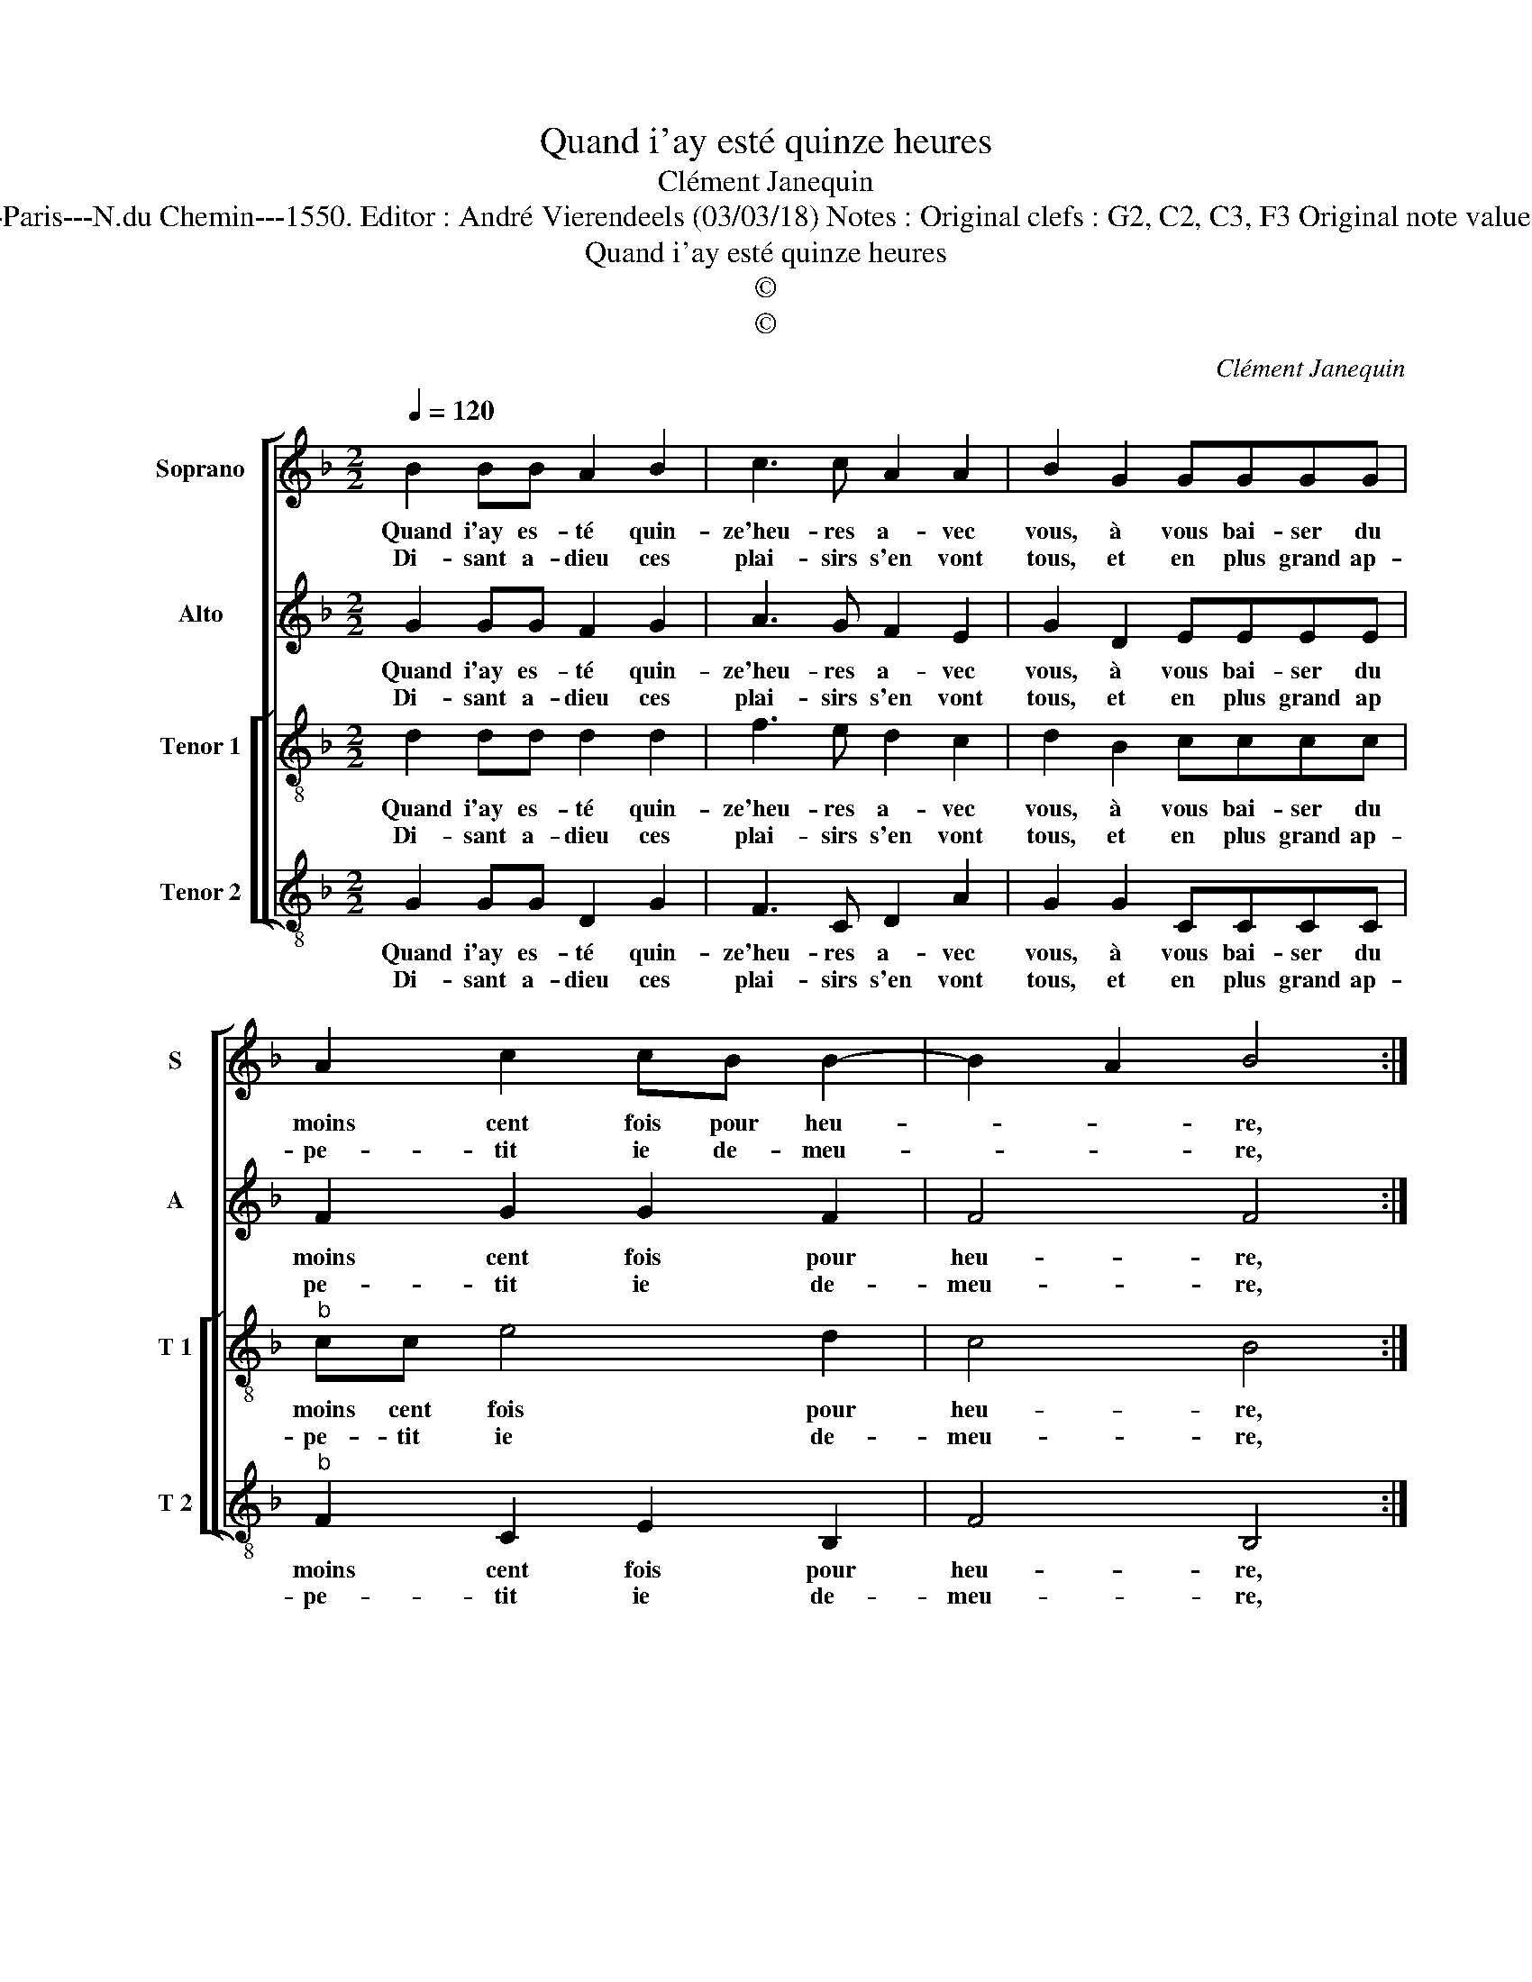 X:1
T:Quand i'ay esté quinze heures
T:Clément Janequin
T:Source : Livre V de 25 chansons nouvelles à 4 parties---Paris---N.du Chemin---1550. Editor : André Vierendeels (03/03/18) Notes : Original clefs : G2, C2, C3, F3 Original note values have been halved Editorial accidentals above the stave  
T:Quand i'ay esté quinze heures
T:©
T:©
C:Clément Janequin
Z:©
%%score [ 1 2 [ 3 4 ] ]
L:1/8
Q:1/4=120
M:2/2
K:F
V:1 treble nm="Soprano" snm="S"
V:2 treble nm="Alto" snm="A"
V:3 treble-8 nm="Tenor 1" snm="T 1"
V:4 treble-8 nm="Tenor 2" snm="T 2"
V:1
 B2 BB A2 B2 | c3 c A2 A2 | B2 G2 GGGG | A2 c2 cB B2- | B2 A2 B4 :| d2 dd c3 c | cccc _e2 d2- | %7
w: Quand i'ay es- té quin-|ze'heu- res a- vec|vous, à vous bai- ser du|moins cent fois pour heu-|* * re,|lors m'est ad- vis, ou|main- te- nant ie meu- re,|
w: Di- sant a- dieu ces|plai- sirs s'en vont|tous, et en plus grand ap-|pe- tit ie de- meu-|* * re,|||
 d2 A2 A2 A2 | A2 A2 A2 B2 | G2 G2 F4 | d2 dd c3 c | cccc _e2 d2- | d2 A2 A2 A2 | A2 A2 AAAA | %14
w: _ qu'heu- re sans|vous me du- re|des iours cent,|com- me'a- vec vous m'a-|mour ie vous as- seu- re,|_ ce iour m'es-|toit plus qu'heu- re tost pas-|
w: |||||||
 G2 G2 F2 F2 | B2 B2 B2 B2 | A2 A2 G4- | G8 |] %18
w: sant, ce iour m'es-|toit plus qu'heu- re|tost pas- sant.|_|
w: ||||
V:2
 G2 GG F2 G2 | A3 G F2 E2 | G2 D2 EEEE | F2 G2 G2 F2 | F4 F4 :| B2 BB G3 G | GGGG c2 B2 | %7
w: Quand i'ay es- té quin-|ze'heu- res a- vec|vous, à vous bai- ser du|moins cent fois pour|heu- re,|lors m'est ad- vis, ou|main- te- nant ie meu- re,|
w: Di- sant a- dieu ces|plai- sirs s'en vont|tous, et en plus grand ap|pe- tit ie de-|meu- re,|||
 z2 F2 E2 E2 | D2 D2 C2 D2 | C2 C2 A,4 | B2 BB G3 G | GGGG c2 B2 | z2 F2 E2 E2 | D2 D2 C2 D2 | %14
w: qu'heu- re sans|vous me du- re|des iours cent,|com- me'a- vec vous m'a-|mour ie vous as- seu- re,|ce iour m'es-|toit plus qu'heu- re|
w: |||||||
 C2 C2 A,2 A2 | G2 D2 D2 D2 | C2 C2 C2 C2 | =B,8 |] %18
w: tost pas- sant, ce|iour m'es- toit plus|qu'heu- re tost pas-|sant.|
w: ||||
V:3
 d2 dd d2 d2 | f3 e d2 c2 | d2 B2 cccc |"^b" cc e4 d2 | c4 B4 :| f2 ff e3 e | eeee g4 | %7
w: Quand i'ay es- té quin-|ze'heu- res a- vec|vous, à vous bai- ser du|moins cent fois pour|heu- re,|lors m'est ad- vis, ou|main- te- nant ie meu-|
w: Di- sant a- dieu ces|plai- sirs s'en vont|tous, et en plus grand ap-|pe- tit ie de-|meu- re,|||
 f2 d2 c2 c2 | f2 f2 f2 f2 | e2 e2 d4 | f2 ff e3 e | eeee g4 | f2 d2 c2 c2 | f2 f2 f2 f2 | %14
w: re, qu'heu- re sans|vous me du- re|des iours cent,|com- me'a- vec vous m'a-|mour ie vous as- seu-|re, ce iour m'es-|toit plus qu'heu- re|
w: |||||||
 e2 e2 d2 d2 | B2 B2 f2 f2 | f2 f2 e2 e2 | d8 |] %18
w: tost pas- sant, ce|iour m'es- toit plus|qu'heu- re tost pas-|sant.|
w: ||||
V:4
 G2 GG D2 G2 | F3 C D2 A2 | G2 G2 CCCC |"^b" F2 C2 E2 B,2 | F4 B,4 :| B2 BB c4 | c2 cc c2 G2 | %7
w: Quand i'ay es- té quin-|ze'heu- res a- vec|vous, à vous bai- ser du|moins cent fois pour|heu- re,|lors m'est ad- vis,|ou mai- te- nant ie|
w: Di- sant a- dieu ces|plai- sirs s'en vont|tous, et en plus grand ap-|pe- tit ie de-|meu- re,|||
 d4 A2 A2 | DDDD F2 B,2 | C2 C2 D4 | B2 BB c2 c2 | cccc c2 G2 | d4 A2 A2 | DDDD F2 B,2 | %14
w: meu- re, qu'heu-|re sans vous me du- re|des iours cent,|com- me'a- vec vous m'a-|mour ie vous as- seu- re,|ce iour m'es-|toit plus qu'heu- re tost pas-|
w: |||||||
 C2 C2 D2 D2 | G2 G2 B2 B2 | F2 F2 C2 C2 | G8 |] %18
w: sant, ce iour m'es-|toit plus qu'heu- re|tost pa- sant, pas-|sant.|
w: ||||

